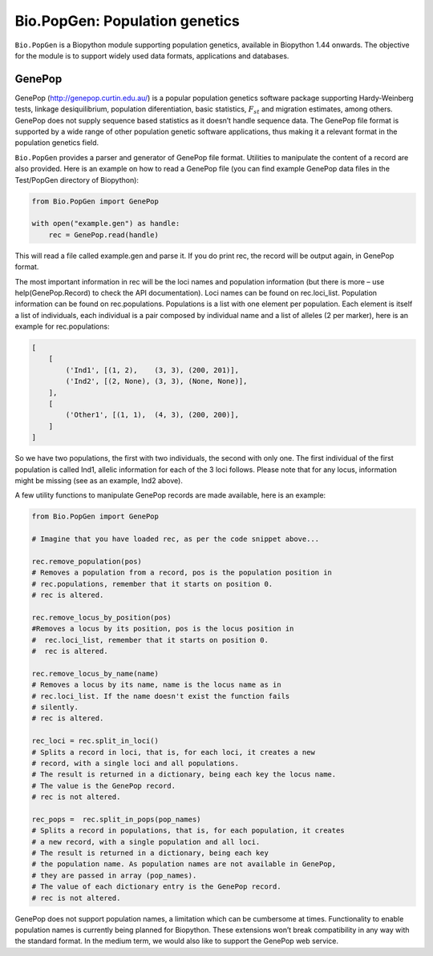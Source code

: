 Bio.PopGen: Population genetics
===============================

``Bio.PopGen`` is a Biopython module supporting population genetics,
available in Biopython 1.44 onwards. The objective for the module is to
support widely used data formats, applications and databases.

GenePop
-------

GenePop (http://genepop.curtin.edu.au/) is a popular population genetics
software package supporting Hardy-Weinberg tests, linkage
desiquilibrium, population diferentiation, basic statistics,
:math:`F_{st}` and migration estimates, among others. GenePop does not
supply sequence based statistics as it doesn’t handle sequence data. The
GenePop file format is supported by a wide range of other population
genetic software applications, thus making it a relevant format in the
population genetics field.

``Bio.PopGen`` provides a parser and generator of GenePop file format.
Utilities to manipulate the content of a record are also provided. Here
is an example on how to read a GenePop file (you can find example
GenePop data files in the Test/PopGen directory of Biopython):

.. code:: python

    from Bio.PopGen import GenePop

    with open("example.gen") as handle:
        rec = GenePop.read(handle)

This will read a file called example.gen and parse it. If you do print
rec, the record will be output again, in GenePop format.

The most important information in rec will be the loci names and
population information (but there is more – use help(GenePop.Record) to
check the API documentation). Loci names can be found on rec.loci\_list.
Population information can be found on rec.populations. Populations is a
list with one element per population. Each element is itself a list of
individuals, each individual is a pair composed by individual name and a
list of alleles (2 per marker), here is an example for rec.populations:

.. code:: python

    [
        [
            ('Ind1', [(1, 2),    (3, 3), (200, 201)],
            ('Ind2', [(2, None), (3, 3), (None, None)],
        ],
        [
            ('Other1', [(1, 1),  (4, 3), (200, 200)],
        ]
    ]

So we have two populations, the first with two individuals, the second
with only one. The first individual of the first population is called
Ind1, allelic information for each of the 3 loci follows. Please note
that for any locus, information might be missing (see as an example,
Ind2 above).

A few utility functions to manipulate GenePop records are made
available, here is an example:

.. code:: python

    from Bio.PopGen import GenePop

    # Imagine that you have loaded rec, as per the code snippet above...

    rec.remove_population(pos)
    # Removes a population from a record, pos is the population position in
    # rec.populations, remember that it starts on position 0.
    # rec is altered.

    rec.remove_locus_by_position(pos)
    #Removes a locus by its position, pos is the locus position in
    #  rec.loci_list, remember that it starts on position 0.
    #  rec is altered.

    rec.remove_locus_by_name(name)
    # Removes a locus by its name, name is the locus name as in
    # rec.loci_list. If the name doesn't exist the function fails
    # silently.
    # rec is altered.

    rec_loci = rec.split_in_loci()
    # Splits a record in loci, that is, for each loci, it creates a new
    # record, with a single loci and all populations.
    # The result is returned in a dictionary, being each key the locus name.
    # The value is the GenePop record.
    # rec is not altered.

    rec_pops =  rec.split_in_pops(pop_names)
    # Splits a record in populations, that is, for each population, it creates
    # a new record, with a single population and all loci.
    # The result is returned in a dictionary, being each key
    # the population name. As population names are not available in GenePop,
    # they are passed in array (pop_names).
    # The value of each dictionary entry is the GenePop record.
    # rec is not altered.

GenePop does not support population names, a limitation which can be
cumbersome at times. Functionality to enable population names is
currently being planned for Biopython. These extensions won’t break
compatibility in any way with the standard format. In the medium term,
we would also like to support the GenePop web service.
